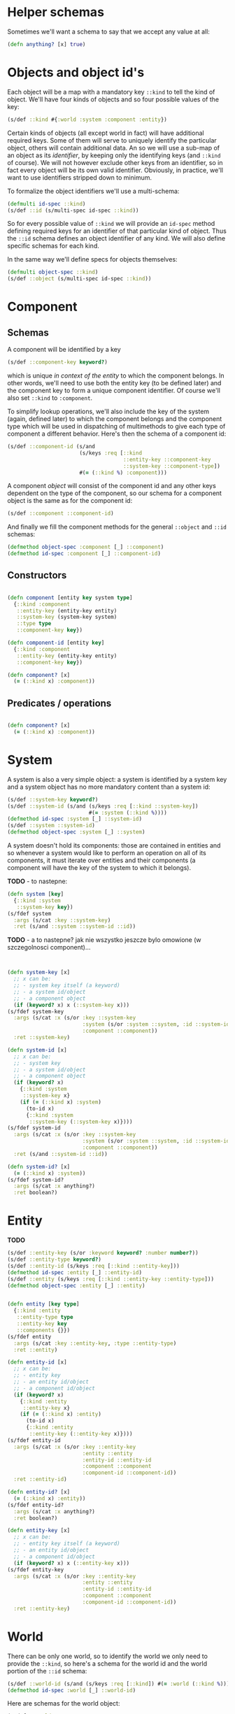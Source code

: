 # -*- encoding:utf-8 Mode: POLY-ORG;  -*- --- 
#+STARTUP: noindent

* Helper schemas

  Sometimes we'll want a schema to say that we accept any value at all:

  #+BEGIN_SRC clojure
    (defn anything? [x] true)
  #+END_SRC

* Objects and object id's

  Each object will be a map with a mandatory key =::kind= to tell the kind of
  object. We'll have four kinds of objects and so four possible values of the
  key:

  #+BEGIN_SRC clojure
    (s/def ::kind #{:world :system :component :entity})
  #+END_SRC

  Certain kinds of objects (all except world in fact) will have additional
  required keys. Some of them will serve to uniquely identify the particular
  object, others will contain additional data. An so we will use a sub-map of an
  object as its /identifier/, by keeping only the identifying keys (and
  =::kind= of course). We will not however exclude other keys from an identifier,
  so in fact every object will be its own valid identifier. Obviously, in practice,
  we'll want to use identifiers stripped down to minimum.

  To formalize the object identifiers we'll use a multi-schema:

  #+BEGIN_SRC clojure
    (defmulti id-spec ::kind)
    (s/def ::id (s/multi-spec id-spec ::kind))
  #+END_SRC

  So for every possible value of =::kind= we will provide an =id-spec= method
  defining required keys for an identifier of that particular kind of object.
  Thus the =::id= schema defines an object identifier of any kind.
  We will also define specific schemas for each kind.

  In the same way we'll define specs for objects themselves:

  #+BEGIN_SRC clojure
    (defmulti object-spec ::kind)
    (s/def ::object (s/multi-spec id-spec ::kind))
  #+END_SRC

* Component

** Schemas

  A component will be identified by a key

  #+BEGIN_SRC clojure
    (s/def ::component-key keyword?)
  #+END_SRC

  which is unique /in context of the entity/ to which the component belongs. In
  other words, we'll need to use both the entity key (to be defined later) and
  the component key to form a unique component identifier. Of course we'll also
  set =::kind= to =:component=.

  To simplify lookup operations, we'll also include the key of the system
  (again, defined later) to which the component belongs and the component type
  which will be used in dispatching of multimethods to give each type of
  component a different behavior. Here's then the schema of a component id:

  #+BEGIN_SRC clojure
    (s/def ::component-id (s/and
                           (s/keys :req [::kind
                                         ::entity-key ::component-key
                                         ::system-key ::component-type])
                           #(= (::kind %) :component)))
  #+END_SRC

  A component /object/ will consist of the component id and any other keys
  dependent on the type of the component, so our schema for a component
  object is the same as for the component id:

  #+BEGIN_SRC clojure
    (s/def ::component ::component-id)
  #+END_SRC

  And finally we fill the component methods for the general =::object= and
  =::id= schemas:

  #+BEGIN_SRC clojure
    (defmethod object-spec :component [_] ::component)
    (defmethod id-spec :component [_] ::component-id)
  #+END_SRC

** Constructors
  
  #+BEGIN_SRC clojure

    (defn component [entity key system type]
      {::kind :component
       ::entity-key (entity-key entity)
       ::system-key (system-key system)
       ::type type
       ::component-key key})

    (defn component-id [entity key]
      {::kind :component
       ::entity-key (entity-key entity)
       ::component-key key})

    (defn component? [x]
      (= (::kind x) :component))

  #+END_SRC

** Predicates / operations

  #+BEGIN_SRC clojure

    (defn component? [x]
      (= (::kind x) :component))

  #+END_SRC

* System

A system is also a very simple object: a system is identified by a system key
and a system object has no more mandatory content than a system id:

  #+BEGIN_SRC clojure
    (s/def ::system-key keyword?)
    (s/def ::system-id (s/and (s/keys :req [::kind ::system-key])
                              #(= :system (::kind %))))
    (defmethod id-spec :system [_] ::system-id)
    (s/def ::system ::system-id)
    (defmethod object-spec :system [_] ::system)
  #+END_SRC

A system doesn't hold its components: those are contained in entities and so
whenever a system would like to perform an operation on all of its components,
it must iterate over entities and their components (a component will have the key
of the system to which it belongs).

*TODO* - to nastepne:
  #+BEGIN_SRC clojure
    (defn system [key]
      {::kind :system
       ::system-key key})
    (s/fdef system
      :args (s/cat :key ::system-key)
      :ret (s/and ::system ::system-id ::id))

  #+END_SRC

*TODO* - a to nastepne? jak nie wszystko jeszcze bylo omowione (w szczegolnosci component)...

  #+BEGIN_SRC clojure


    (defn system-key [x]
      ;; x can be:
      ;; - system key itself (a keyword)
      ;; - a system id/object
      ;; - a component object
      (if (keyword? x) x (::system-key x)))
    (s/fdef system-key
      :args (s/cat :x (s/or :key ::system-key
                            :system (s/or :system ::system, :id ::system-id)
                            :component ::component))
      :ret ::system-key)

    (defn system-id [x]
      ;; x can be:
      ;; - system key
      ;; - a system id/object
      ;; - a component object
      (if (keyword? x)
        {::kind :system
         ::system-key x}
        (if (= (::kind x) :system)
          (to-id x)
          {::kind :system
           ::system-key (::system-key x)})))
    (s/fdef system-id
      :args (s/cat :x (s/or :key ::system-key
                            :system (s/or :system ::system, :id ::system-id)
                            :component ::component))
      :ret (s/and ::system-id ::id))

    (defn system-id? [x]
      (= (::kind x) :system))
    (s/fdef system-id?
      :args (s/cat :x anything?)
      :ret boolean?)

  #+END_SRC

* Entity
  
  *TODO*

  #+BEGIN_SRC clojure
    (s/def ::entity-key (s/or :keyword keyword? :number number?))
    (s/def ::entity-type keyword?)
    (s/def ::entity-id (s/keys :req [::kind ::entity-key]))
    (defmethod id-spec :entity [_] ::entity-id)
    (s/def ::entity (s/keys :req [::kind ::entity-key ::entity-type]))
    (defmethod object-spec :entity [_] ::entity)
  #+END_SRC

  #+BEGIN_SRC clojure

    (defn entity [key type]
      {::kind :entity
       ::entity-type type
       ::entity-key key
       ::components {}})
    (s/fdef entity
      :args (s/cat :key ::entity-key, :type ::entity-type)
      :ret ::entity)

    (defn entity-id [x]
      ;; x can be:
      ;; - entity key
      ;; - an entity id/object
      ;; - a component id/object
      (if (keyword? x)
        {::kind :entity
         ::entity-key x}
        (if (= (::kind x) :entity)
          (to-id x)
          {::kind :entity
           ::entity-key (::entity-key x)})))
    (s/fdef entity-id
      :args (s/cat :x (s/or :key ::entity-key
                            :entity ::entity
                            :entity-id ::entity-id
                            :component ::component
                            :component-id ::component-id))
      :ret ::entity-id)

    (defn entity-id? [x]
      (= (::kind x) :entity))
    (s/fdef entity-id?
      :args (s/cat :x anything?)
      :ret boolean?)

    (defn entity-key [x]
      ;; x can be:
      ;; - entity key itself (a keyword)
      ;; - an entity id/object
      ;; - a component id/object
      (if (keyword? x) x (::entity-key x)))
    (s/fdef entity-key
      :args (s/cat :x (s/or :key ::entity-key
                            :entity ::entity
                            :entity-id ::entity-id
                            :component ::component
                            :component-id ::component-id))
      :ret ::entity-key)

  #+END_SRC
  
* World

  There can be only one world, so to identify the world we only need to provide
  the =::kind=, so here's a schema for the world id and the world portion of the
  =::id= schema:

  #+BEGIN_SRC clojure
    (s/def ::world-id (s/and (s/keys :req [::kind]) #(= :world (::kind %))))
    (defmethod id-spec :world [_] ::world-id)
  #+END_SRC

  Here are schemas for the world object:

  #+BEGIN_SRC clojure
    (s/def ::world
      (s/and
       (s/keys :req [::kind ::entities ::systems ::time ::event-queue])
       #(= :world (::kind %))))

    (defmethod object-spec :world [_] ::world)
  #+END_SRC

  As we could see above, a world object holds everything:

  the map of entities (which will contain components):

  #+BEGIN_SRC clojure
  (s/def ::entities (s/map-of ::entity-key ::entity))
  #+END_SRC

  the map of systems:

  #+BEGIN_SRC clojure
  (s/def ::systems (s/map-of ::system-key ::system))
  #+END_SRC

  current time:

  #+BEGIN_SRC clojure
  (s/def ::time integer?)
  #+END_SRC

  and an event queue (TODO: spec in that module).

  Here's a function to create a new, empty world object:

  #+BEGIN_SRC clojure

    (defn world []
      {::kind :world
       ::entities {}
       ::systems {}
       ::time 0
       ::event-queue (eq/create)})
    (s/fdef world
      :args (s/cat)
      :ret (s/and ::world ::world-id ::id))

  #+END_SRC

  and functions to create the world id and to check if a given value (any value)
  is a world id or not:

  #+BEGIN_SRC clojure
    (defn world-id [] {::kind :world})
    (s/fdef world-id :args (s/cat) :ret (s/and ::world-id ::id))

    (defn world-id? [x] (= (::kind x) :world))
    (s/fdef world-id? :args (s/cat :x anything?) :ret (s/and boolean?))

  #+END_SRC

* Inne

  #+BEGIN_SRC clojure

    ;; NOTE. The `id?` predicate is very simple, as it only checks for the presence of the ::kind attribute.
    ;; We assume that if the API is properly used and no external code manually creates maps with
    ;; keys in our namespace, then that check is sufficient to ensure that we have an object or id created by us.
    ;; If a user wants a full check, they can use spec directly: (s/valid? ::id x) or (s/valid? ::object x).
    (defn id? [x]
      (boolean (::kind x)))
    (s/fdef id?
      :args (s/cat :x anything?)
      :ret boolean?)

  #+END_SRC

  Each object is its own id, but not vice-versa.

  #+BEGIN_SRC clojure

    (defn to-id [object]
      (if (= (::kind object) :component)
        (select-keys object [::kind ::entity-key ::component-key])
        (select-keys object [::kind ::system-key ::entity-key ::component-key])))
    (s/fdef to-id
      :args (s/cat :object ::id)
      :ret ::id)

  #+END_SRC



* Cheat-sheet?


  #+BEGIN_SRC clojure :load no

  -key < -id <= -object


  CHYBA DODAMY ::system-key do component-id, zeby bylo ladnie wszedzie

  ::id ::object (id? <any>) (to-id <id>)

  ::world-id ::world (world-id) (world) (world-id? <any>)

  ::system-key ::system-id ::system
  (system <system-key>)
  (system-id <system key>|<component>) (system-id? <any>)
  (system-key <system-key>|<component>)

  ::component-key ::component-id ::component
  (component <entity-key> <system-key> <component-type>)
  (component-id <entity-key> <component-key>) ---- w takich miejscach trzeba tez dodawac
                                                   konwersje z obiektu:
                                                   (component-id <component>),
                                                   a wlasciwie:
                                                   (component-id <component-id)
  (component? <any>)

  ::entity-key ::entity-id ::entity ::entity-type
  (entity <entity key> <entity type>)
  (entity-id <entity key>|<component-id>)
  (entity-id?)

  ;*** Querying ************************************************************

  ; e.g. (all-systems <world>)

  ;*** Modifying ***********************************************************

  ; e.g. (remove-entity ...)

  ;*** Events **************************************************************

  #+END_SRC

